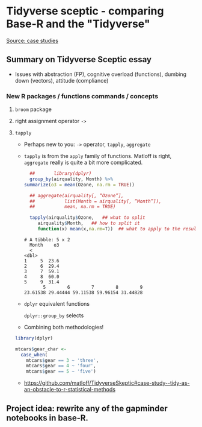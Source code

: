 * Tidyverse sceptic - comparing Base-R and the "Tidyverse"

  [[https://github.com/matloff/TidyverseSkeptic#using-tidy-hinders-the-learning-process--case-studies][Source: case studies]]

** Summary on Tidyverse Sceptic essay

   * Issues with abstraction (FP), cognitive overload (functions),
     dumbing down (vectors), attitude (compliance)

*** New R packages / functions commands / concepts
**** ~broom~ package
**** right assignment operator ~->~

**** ~tapply~    

   * Perhaps new to you: ~->~ operator, ~tapply~, ~aggregate~

   * ~tapply~ is from the ~apply~ family of functions. Matloff is right,
     ~aggregate~ really is quite a bit more complicated.

     #+name: tapply
     #+begin_src R :exports both :session :results output
       ##       library(dplyr)
       group_by(airquality, Month) %>%
	 summarize(o3 = mean(Ozone, na.rm = TRUE))

       ## aggregate(airquality[, “Ozone”],
       ##           list(Month = airquality[, “Month”]),
       ##           mean, na.rm = TRUE)

       tapply(airquality$Ozone,   ## what to split
	      airquality$Month,   ## how to split it
	      function(x) mean(x,na.rm=T))  ## what to apply to the result
     #+end_src
     
     #+RESULTS: tapply
     #+begin_example
     # A tibble: 5 x 2
       Month    o3
       <
     <dbl>
     1     5  23.6
     2     6  29.4
     3     7  59.1
     4     8  60.0
     5     9  31.4
            5        6        7        8        9
     23.61538 29.44444 59.11538 59.96154 31.44828
     #+end_example

   * ~dplyr~ equivalent functions

     ~dplyr::group_by~ selects 

   * Combining both methodologies!

   #+begin_src R :exports both :session :results silent
     library(dplyr)

     mtcars$gear_char <-
       case_when(
         mtcars$gear == 3 ~ 'three',
         mtcars$gear == 4 ~ 'four',
         mtcars$gear == 5 ~ 'five')
   #+end_src

   * https://github.com/matloff/TidyverseSkeptic#case-study--tidy-as-an-obstacle-to-r-statistical-methods
** Project idea: rewrite any of the gapminder notebooks in base-R.

